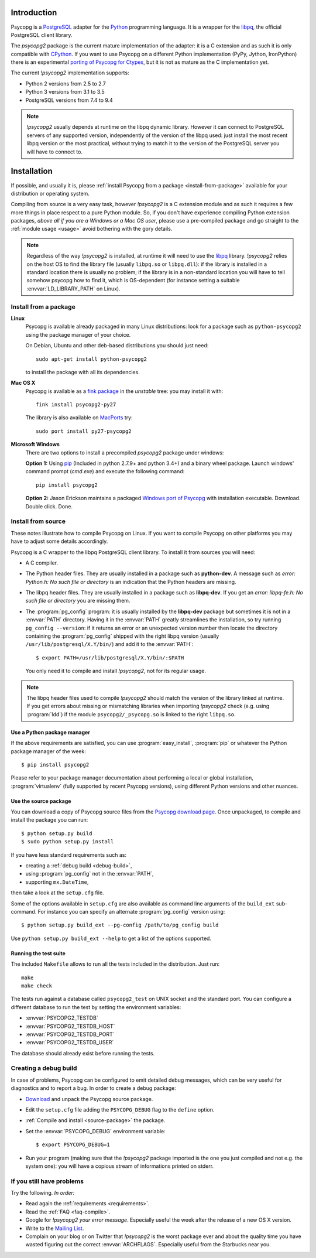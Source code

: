 Introduction
============

.. sectionauthor:: Daniele Varrazzo <daniele.varrazzo@gmail.com>

Psycopg is a PostgreSQL_ adapter for the Python_ programming language. It is a
wrapper for the libpq_, the official PostgreSQL client library.

The `psycopg2` package is the current mature implementation of the adapter: it
is a C extension and as such it is only compatible with CPython_. If you want
to use Psycopg on a different Python implementation (PyPy, Jython, IronPython)
there is an experimental `porting of Psycopg for Ctypes`__, but it is not as
mature as the C implementation yet.

The current `!psycopg2` implementation supports:

..
    NOTE: keep consistent with setup.py and the /features/ page.

- Python 2 versions from 2.5 to 2.7
- Python 3 versions from 3.1 to 3.5
- PostgreSQL versions from 7.4 to 9.4

.. _PostgreSQL: http://www.postgresql.org/
.. _Python: http://www.python.org/
.. _libpq: http://www.postgresql.org/docs/current/static/libpq.html
.. _CPython: http://en.wikipedia.org/wiki/CPython
.. _Ctypes: http://docs.python.org/library/ctypes.html
.. __: https://github.com/mvantellingen/psycopg2-ctypes


.. note::

    `!psycopg2` usually depends at runtime on the libpq dynamic library.
    However it can connect to PostgreSQL servers of any supported version,
    independently of the version of the libpq used: just install the most
    recent libpq version or the most practical, without trying to match it to
    the version of the PostgreSQL server you will have to connect to.


Installation
============

If possible, and usually it is, please :ref:`install Psycopg from a package
<install-from-package>` available for your distribution or operating system.

Compiling from source is a very easy task, however `!psycopg2` is a C
extension module and as such it requires a few more things in place respect to
a pure Python module. So, if you don't have experience compiling Python
extension packages, *above all if you are a Windows or a Mac OS user*, please
use a pre-compiled package and go straight to the :ref:`module usage <usage>`
avoid bothering with the gory details.

.. note::

    Regardless of the way `!psycopg2` is installed, at runtime it will need to
    use the libpq_ library. `!psycopg2` relies on the host OS to find the
    library file (usually ``libpq.so`` or ``libpq.dll``): if the library is
    installed in a standard location there is usually no problem; if the
    library is in a non-standard location you will have to tell somehow
    psycopg how to find it, which is OS-dependent (for instance setting a
    suitable :envvar:`LD_LIBRARY_PATH` on Linux).



.. _install-from-package:

Install from a package
----------------------

.. index::
    pair: Install; Linux

**Linux**
    Psycopg is available already packaged in many Linux distributions: look
    for a package such as ``python-psycopg2`` using the package manager of
    your choice.

    On Debian, Ubuntu and other deb-based distributions you should just need::

        sudo apt-get install python-psycopg2

    to install the package with all its dependencies.


.. index::
    pair: Install; Mac OS X

**Mac OS X**
    Psycopg is available as a `fink package`__ in the *unstable* tree: you may
    install it with::

        fink install psycopg2-py27

    .. __: http://pdb.finkproject.org/pdb/package.php/psycopg2-py27

    The library is also available on `MacPorts`__ try::

         sudo port install py27-psycopg2

    .. __: http://www.macports.org/


.. index::
    pair: Install; Windows

**Microsoft Windows**
    There are two options to install a precompiled `psycopg2` package under windows:

    **Option 1:** Using `pip`__ (Included in python 2.7.9+ and python 3.4+)
    and a binary wheel package.  Launch windows' command prompt (`cmd.exe`)
    and execute the following command::
    
        pip install psycopg2

    .. __: https://pip.pypa.io/en/stable/installing/

    **Option 2:** Jason Erickson maintains a packaged `Windows port of Psycopg`__ with
    installation executable. Download. Double click. Done.

    .. __: http://www.stickpeople.com/projects/python/win-psycopg/



.. index::
    single: Install; from source

.. _install-from-source:

Install from source
-------------------

These notes illustrate how to compile Psycopg on Linux. If you want to compile
Psycopg on other platforms you may have to adjust some details accordingly.

.. _requirements:

Psycopg is a C wrapper to the libpq PostgreSQL client library. To install it
from sources you will need:

- A C compiler.

- The Python header files. They are usually installed in a package such as
  **python-dev**. A message such as *error: Python.h: No such file or
  directory* is an indication that the Python headers are missing.

- The libpq header files. They are usually installed in a package such as
  **libpq-dev**. If you get an *error: libpq-fe.h: No such file or directory*
  you are missing them.

- The :program:`pg_config` program: it is usually installed by the
  **libpq-dev** package but sometimes it is not in a :envvar:`PATH` directory.
  Having it in the :envvar:`PATH` greatly streamlines the installation, so try
  running ``pg_config --version``: if it returns an error or an unexpected
  version number then locate the directory containing the :program:`pg_config`
  shipped with the right libpq version (usually
  ``/usr/lib/postgresql/X.Y/bin/``) and add it to the :envvar:`PATH`::

    $ export PATH=/usr/lib/postgresql/X.Y/bin/:$PATH
    
  You only need it to compile and install `!psycopg2`, not for its regular
  usage.

.. note::

    The libpq header files used to compile `!psycopg2` should match the
    version of the library linked at runtime. If you get errors about missing
    or mismatching libraries when importing `!psycopg2` check (e.g. using
    :program:`ldd`) if the module ``psycopg2/_psycopg.so`` is linked to the
    right ``libpq.so``.



.. index::
    single: Install; from PyPI

.. _package-manager:

Use a Python package manager
^^^^^^^^^^^^^^^^^^^^^^^^^^^^

If the above requirements are satisfied, you can use :program:`easy_install`,
:program:`pip` or whatever the Python package manager of the week::

    $ pip install psycopg2

Please refer to your package manager documentation about performing a local or
global installation, :program:`virtualenv` (fully supported by recent Psycopg
versions), using different Python versions and other nuances.


.. index::
    single: setup.py
    single: setup.cfg

.. _source-package:

Use the source package
^^^^^^^^^^^^^^^^^^^^^^

You can download a copy of Psycopg source files from the `Psycopg download
page`__. Once unpackaged, to compile and install the package you can run::

    $ python setup.py build
    $ sudo python setup.py install

If you have less standard requirements such as:

- creating a :ref:`debug build <debug-build>`,
- using :program:`pg_config` not in the :envvar:`PATH`,
- supporting ``mx.DateTime``,

then take a look at the ``setup.cfg`` file.

Some of the options available in ``setup.cfg`` are also available as command
line arguments of the ``build_ext`` sub-command. For instance you can specify
an alternate :program:`pg_config` version using::

    $ python setup.py build_ext --pg-config /path/to/pg_config build

Use ``python setup.py build_ext --help`` to get a list of the options
supported.

.. __: http://initd.org/psycopg/download/



.. index::
    single: tests

.. _test-suite:

Running the test suite
^^^^^^^^^^^^^^^^^^^^^^

The included ``Makefile`` allows to run all the tests included in the
distribution. Just run::

    make
    make check

The tests run against a database called ``psycopg2_test`` on UNIX socket and
the standard port. You can configure a different database to run the test by
setting the environment variables:

- :envvar:`PSYCOPG2_TESTDB`
- :envvar:`PSYCOPG2_TESTDB_HOST`
- :envvar:`PSYCOPG2_TESTDB_PORT`
- :envvar:`PSYCOPG2_TESTDB_USER`

The database should already exist before running the tests.



.. index::
    single: debug
    single: PSYCOPG_DEBUG

.. _debug-build:

Creating a debug build
----------------------

In case of problems, Psycopg can be configured to emit detailed debug
messages, which can be very useful for diagnostics and to report a bug. In
order to create a debug package:

- `Download`__ and unpack the Psycopg source package.

- Edit the ``setup.cfg`` file adding the ``PSYCOPG_DEBUG`` flag to the
  ``define`` option.

- :ref:`Compile and install <source-package>` the package.

- Set the :envvar:`PSYCOPG_DEBUG` environment variable::

    $ export PSYCOPG_DEBUG=1

- Run your program (making sure that the `!psycopg2` package imported is the
  one you just compiled and not e.g. the system one): you will have a copious
  stream of informations printed on stderr.

.. __: http://initd.org/psycopg/download/



.. _other-problems:

If you still have problems
--------------------------

Try the following. *In order:*

- Read again the :ref:`requirements <requirements>`.

- Read the :ref:`FAQ <faq-compile>`.

- Google for `!psycopg2` *your error message*. Especially useful the week
  after the release of a new OS X version.

- Write to the `Mailing List`__.

- Complain on your blog or on Twitter that `!psycopg2` is the worst package
  ever and about the quality time you have wasted figuring out the correct
  :envvar:`ARCHFLAGS`. Especially useful from the Starbucks near you.

.. __: http://mail.postgresql.org/mj/mj_wwwusr/domain=postgresql.org?func=lists-long-full&extra=psycopg

